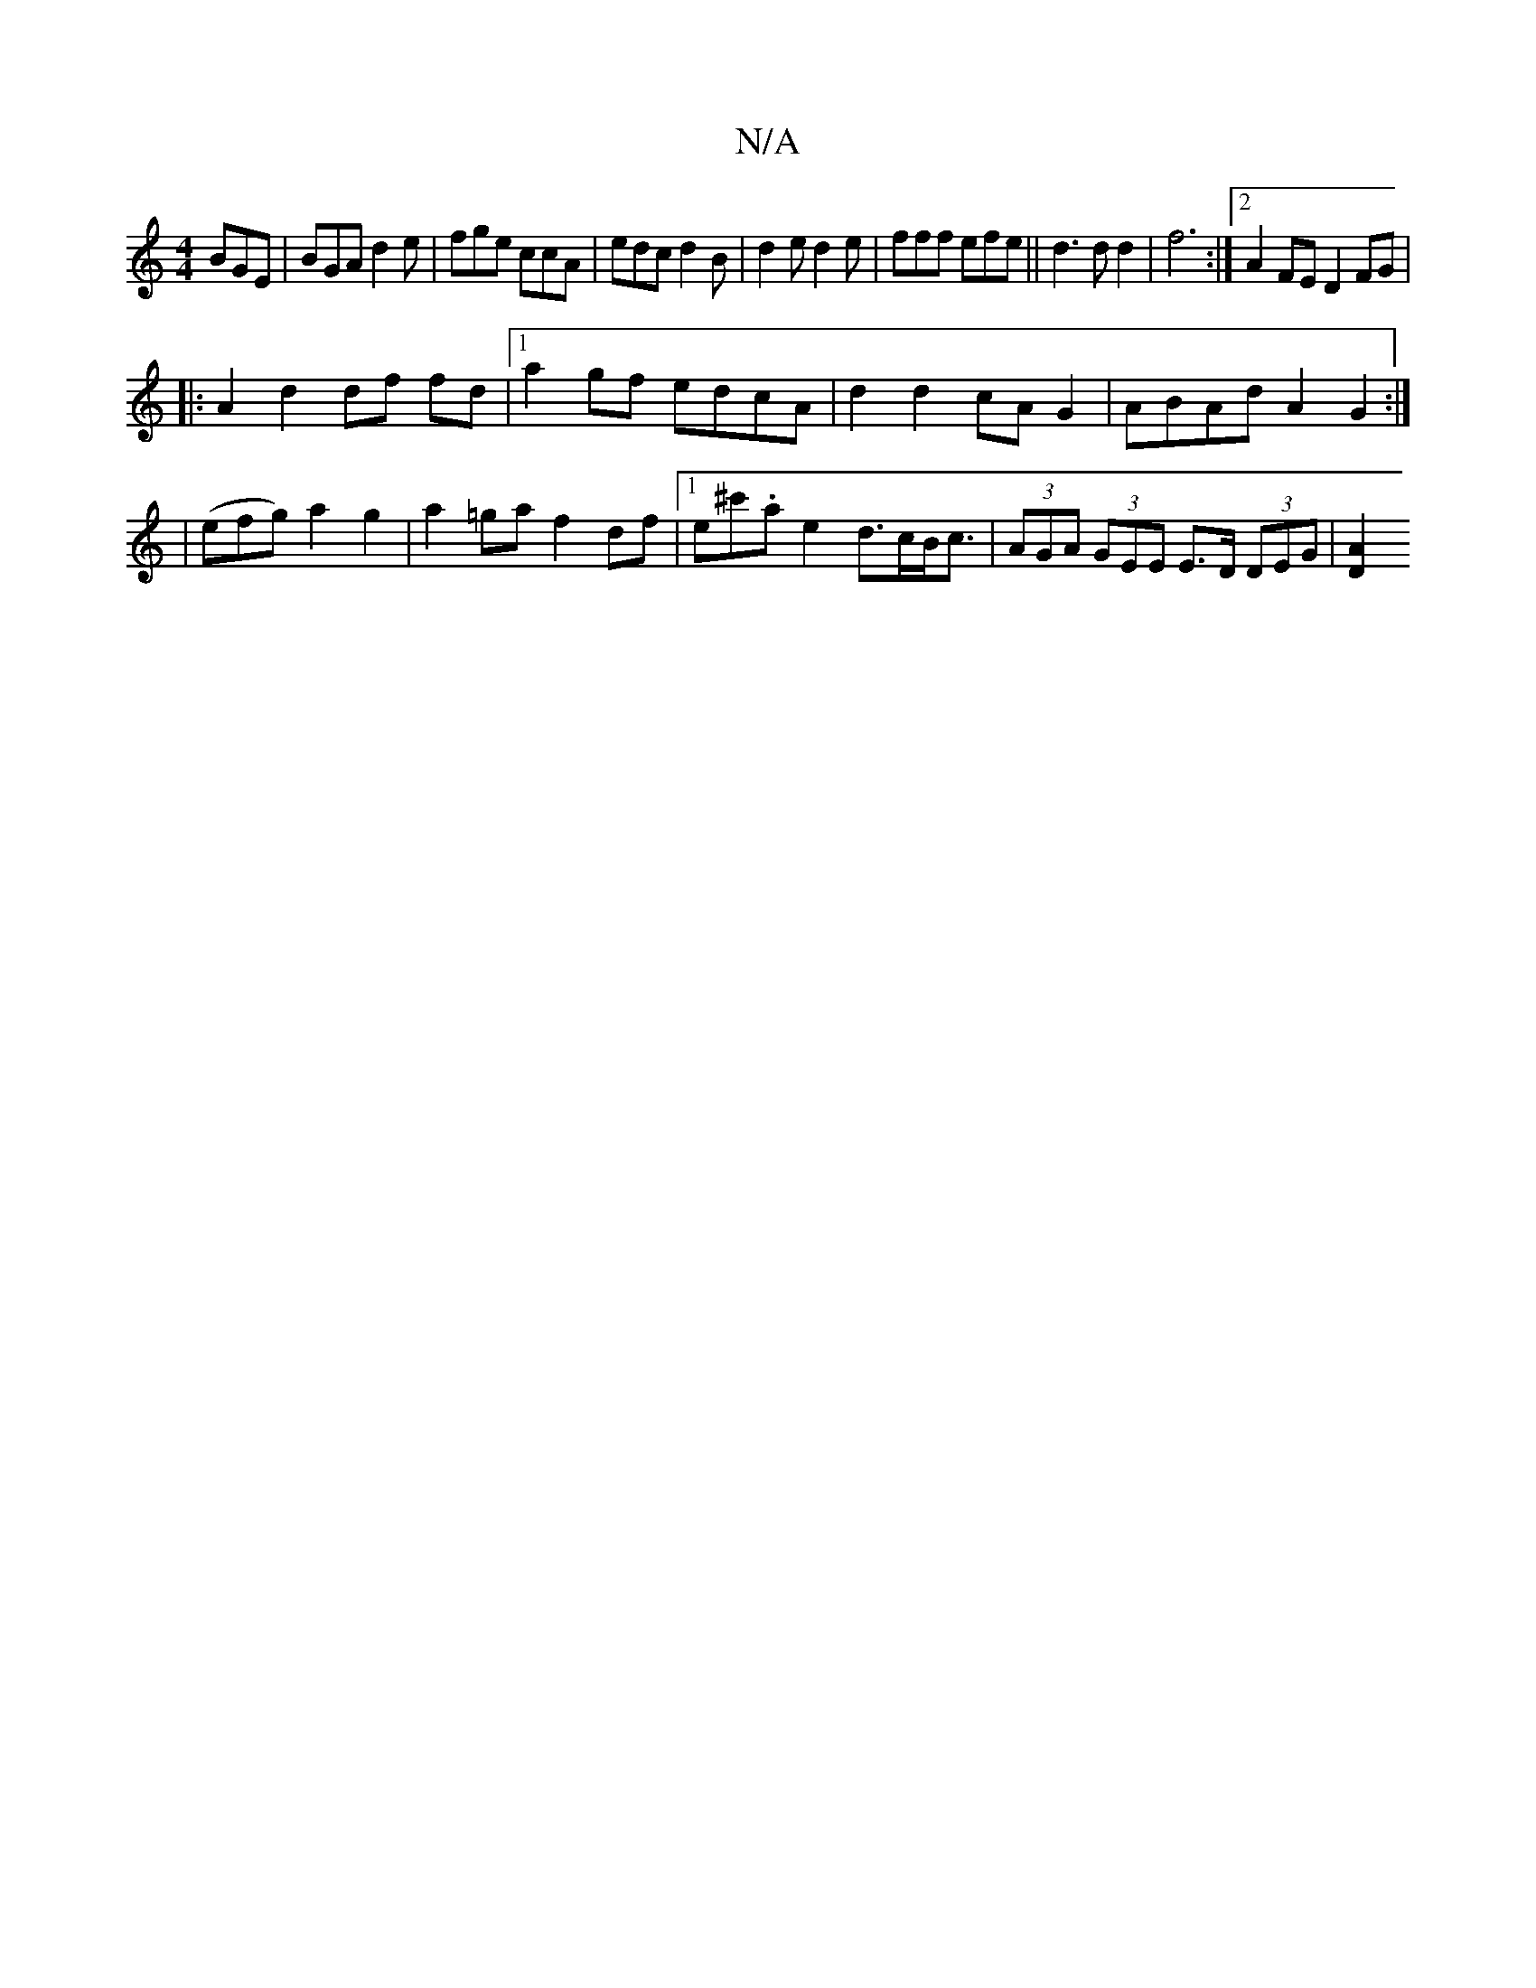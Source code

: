 X:1
T:N/A
M:4/4
R:N/A
K:Cmajor
BGE|BGA d2e|fge ccA|edc d2B|d2e d2 e|fff efe||d3 d d2 |f6 :|2 A2 FE D2 FG|
|:A2d2 df fd|1 a2gf edcA|d2 d2 cAG2|ABAd A2G2:|2 |(efg) a2 g2|a2=ga f2df|1 e^c'.a e2- d>cB<c | (3AGA (3GEE E>D (3DEG | [A2D2]